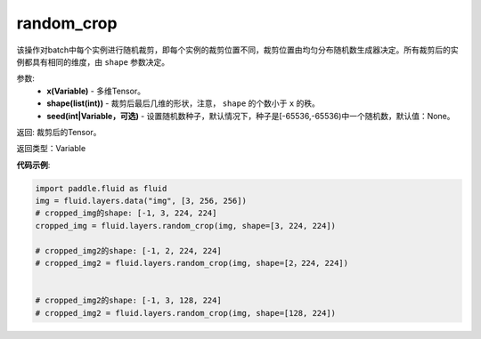 .. _cn_api_fluid_layers_random_crop:

random_crop
-------------------------------

.. py:function:: paddle.fluid.layers.random_crop(x, shape, seed=None)

该操作对batch中每个实例进行随机裁剪，即每个实例的裁剪位置不同，裁剪位置由均匀分布随机数生成器决定。所有裁剪后的实例都具有相同的维度，由 ``shape`` 参数决定。

参数:
    - **x(Variable)** - 多维Tensor。
    - **shape(list(int))** - 裁剪后最后几维的形状，注意， ``shape`` 的个数小于 ``x`` 的秩。
    - **seed(int|Variable，可选)** - 设置随机数种子，默认情况下，种子是[-65536,-65536)中一个随机数，默认值：None。

返回: 裁剪后的Tensor。

返回类型：Variable

**代码示例**:

..  code-block:: python

   import paddle.fluid as fluid
   img = fluid.layers.data("img", [3, 256, 256])
   # cropped_img的shape: [-1, 3, 224, 224]
   cropped_img = fluid.layers.random_crop(img, shape=[3, 224, 224])
   
   # cropped_img2的shape: [-1, 2, 224, 224]
   # cropped_img2 = fluid.layers.random_crop(img, shape=[2，224, 224])
   

   # cropped_img2的shape: [-1, 3, 128, 224]
   # cropped_img2 = fluid.layers.random_crop(img, shape=[128, 224])



